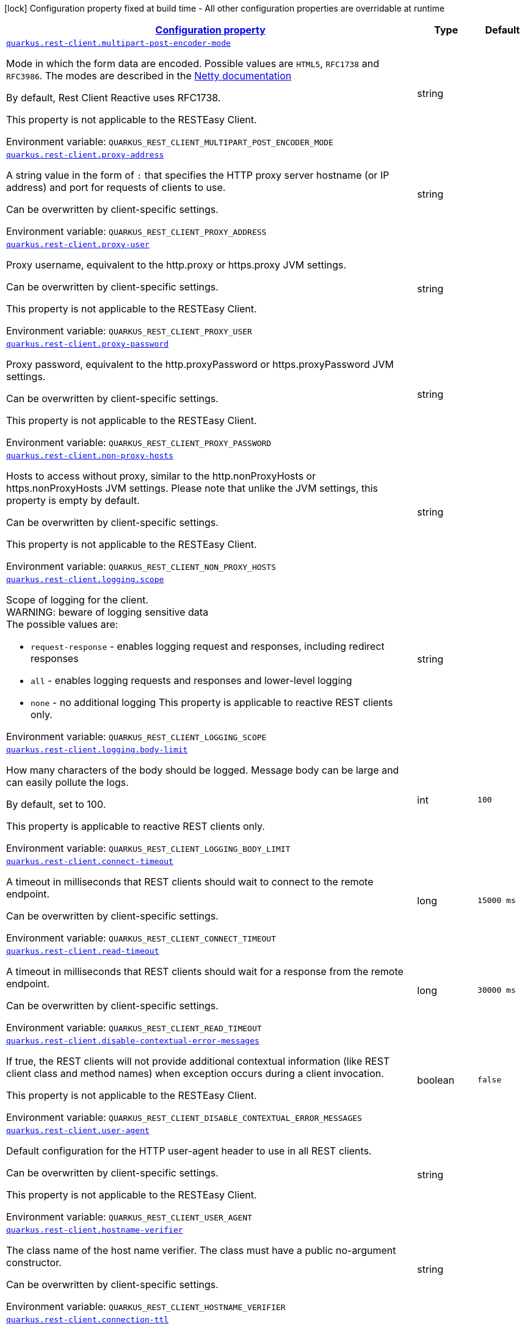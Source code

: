 
:summaryTableId: quarkus-restclient-config
[.configuration-legend]
icon:lock[title=Fixed at build time] Configuration property fixed at build time - All other configuration properties are overridable at runtime
[.configuration-reference.searchable, cols="80,.^10,.^10"]
|===

h|[[quarkus-restclient-config_configuration]]link:#quarkus-restclient-config_configuration[Configuration property]

h|Type
h|Default

a| [[quarkus-restclient-config_quarkus-rest-client-multipart-post-encoder-mode]]`link:#quarkus-restclient-config_quarkus-rest-client-multipart-post-encoder-mode[quarkus.rest-client.multipart-post-encoder-mode]`


[.description]
--
Mode in which the form data are encoded. Possible values are `HTML5`, `RFC1738` and `RFC3986`. The modes are described in the link:https://netty.io/4.1/api/io/netty/handler/codec/http/multipart/HttpPostRequestEncoder.EncoderMode.html[Netty documentation]

By default, Rest Client Reactive uses RFC1738.

This property is not applicable to the RESTEasy Client.

ifdef::add-copy-button-to-env-var[]
Environment variable: env_var_with_copy_button:+++QUARKUS_REST_CLIENT_MULTIPART_POST_ENCODER_MODE+++[]
endif::add-copy-button-to-env-var[]
ifndef::add-copy-button-to-env-var[]
Environment variable: `+++QUARKUS_REST_CLIENT_MULTIPART_POST_ENCODER_MODE+++`
endif::add-copy-button-to-env-var[]
--|string 
|


a| [[quarkus-restclient-config_quarkus-rest-client-proxy-address]]`link:#quarkus-restclient-config_quarkus-rest-client-proxy-address[quarkus.rest-client.proxy-address]`


[.description]
--
A string value in the form of `:` that specifies the HTTP proxy server hostname (or IP address) and port for requests of clients to use.

Can be overwritten by client-specific settings.

ifdef::add-copy-button-to-env-var[]
Environment variable: env_var_with_copy_button:+++QUARKUS_REST_CLIENT_PROXY_ADDRESS+++[]
endif::add-copy-button-to-env-var[]
ifndef::add-copy-button-to-env-var[]
Environment variable: `+++QUARKUS_REST_CLIENT_PROXY_ADDRESS+++`
endif::add-copy-button-to-env-var[]
--|string 
|


a| [[quarkus-restclient-config_quarkus-rest-client-proxy-user]]`link:#quarkus-restclient-config_quarkus-rest-client-proxy-user[quarkus.rest-client.proxy-user]`


[.description]
--
Proxy username, equivalent to the http.proxy or https.proxy JVM settings.

Can be overwritten by client-specific settings.

This property is not applicable to the RESTEasy Client.

ifdef::add-copy-button-to-env-var[]
Environment variable: env_var_with_copy_button:+++QUARKUS_REST_CLIENT_PROXY_USER+++[]
endif::add-copy-button-to-env-var[]
ifndef::add-copy-button-to-env-var[]
Environment variable: `+++QUARKUS_REST_CLIENT_PROXY_USER+++`
endif::add-copy-button-to-env-var[]
--|string 
|


a| [[quarkus-restclient-config_quarkus-rest-client-proxy-password]]`link:#quarkus-restclient-config_quarkus-rest-client-proxy-password[quarkus.rest-client.proxy-password]`


[.description]
--
Proxy password, equivalent to the http.proxyPassword or https.proxyPassword JVM settings.

Can be overwritten by client-specific settings.

This property is not applicable to the RESTEasy Client.

ifdef::add-copy-button-to-env-var[]
Environment variable: env_var_with_copy_button:+++QUARKUS_REST_CLIENT_PROXY_PASSWORD+++[]
endif::add-copy-button-to-env-var[]
ifndef::add-copy-button-to-env-var[]
Environment variable: `+++QUARKUS_REST_CLIENT_PROXY_PASSWORD+++`
endif::add-copy-button-to-env-var[]
--|string 
|


a| [[quarkus-restclient-config_quarkus-rest-client-non-proxy-hosts]]`link:#quarkus-restclient-config_quarkus-rest-client-non-proxy-hosts[quarkus.rest-client.non-proxy-hosts]`


[.description]
--
Hosts to access without proxy, similar to the http.nonProxyHosts or https.nonProxyHosts JVM settings. Please note that unlike the JVM settings, this property is empty by default.

Can be overwritten by client-specific settings.

This property is not applicable to the RESTEasy Client.

ifdef::add-copy-button-to-env-var[]
Environment variable: env_var_with_copy_button:+++QUARKUS_REST_CLIENT_NON_PROXY_HOSTS+++[]
endif::add-copy-button-to-env-var[]
ifndef::add-copy-button-to-env-var[]
Environment variable: `+++QUARKUS_REST_CLIENT_NON_PROXY_HOSTS+++`
endif::add-copy-button-to-env-var[]
--|string 
|


a| [[quarkus-restclient-config_quarkus-rest-client-logging-scope]]`link:#quarkus-restclient-config_quarkus-rest-client-logging-scope[quarkus.rest-client.logging.scope]`


[.description]
--
Scope of logging for the client.  +
WARNING: beware of logging sensitive data  +
The possible values are:

 - `request-response` - enables logging request and responses, including redirect responses
 - `all` - enables logging requests and responses and lower-level logging
 - `none` - no additional logging  This property is applicable to reactive REST clients only.

ifdef::add-copy-button-to-env-var[]
Environment variable: env_var_with_copy_button:+++QUARKUS_REST_CLIENT_LOGGING_SCOPE+++[]
endif::add-copy-button-to-env-var[]
ifndef::add-copy-button-to-env-var[]
Environment variable: `+++QUARKUS_REST_CLIENT_LOGGING_SCOPE+++`
endif::add-copy-button-to-env-var[]
--|string 
|


a| [[quarkus-restclient-config_quarkus-rest-client-logging-body-limit]]`link:#quarkus-restclient-config_quarkus-rest-client-logging-body-limit[quarkus.rest-client.logging.body-limit]`


[.description]
--
How many characters of the body should be logged. Message body can be large and can easily pollute the logs.

By default, set to 100.

This property is applicable to reactive REST clients only.

ifdef::add-copy-button-to-env-var[]
Environment variable: env_var_with_copy_button:+++QUARKUS_REST_CLIENT_LOGGING_BODY_LIMIT+++[]
endif::add-copy-button-to-env-var[]
ifndef::add-copy-button-to-env-var[]
Environment variable: `+++QUARKUS_REST_CLIENT_LOGGING_BODY_LIMIT+++`
endif::add-copy-button-to-env-var[]
--|int 
|`100`


a| [[quarkus-restclient-config_quarkus-rest-client-connect-timeout]]`link:#quarkus-restclient-config_quarkus-rest-client-connect-timeout[quarkus.rest-client.connect-timeout]`


[.description]
--
A timeout in milliseconds that REST clients should wait to connect to the remote endpoint.

Can be overwritten by client-specific settings.

ifdef::add-copy-button-to-env-var[]
Environment variable: env_var_with_copy_button:+++QUARKUS_REST_CLIENT_CONNECT_TIMEOUT+++[]
endif::add-copy-button-to-env-var[]
ifndef::add-copy-button-to-env-var[]
Environment variable: `+++QUARKUS_REST_CLIENT_CONNECT_TIMEOUT+++`
endif::add-copy-button-to-env-var[]
--|long 
|`15000 ms`


a| [[quarkus-restclient-config_quarkus-rest-client-read-timeout]]`link:#quarkus-restclient-config_quarkus-rest-client-read-timeout[quarkus.rest-client.read-timeout]`


[.description]
--
A timeout in milliseconds that REST clients should wait for a response from the remote endpoint.

Can be overwritten by client-specific settings.

ifdef::add-copy-button-to-env-var[]
Environment variable: env_var_with_copy_button:+++QUARKUS_REST_CLIENT_READ_TIMEOUT+++[]
endif::add-copy-button-to-env-var[]
ifndef::add-copy-button-to-env-var[]
Environment variable: `+++QUARKUS_REST_CLIENT_READ_TIMEOUT+++`
endif::add-copy-button-to-env-var[]
--|long 
|`30000 ms`


a| [[quarkus-restclient-config_quarkus-rest-client-disable-contextual-error-messages]]`link:#quarkus-restclient-config_quarkus-rest-client-disable-contextual-error-messages[quarkus.rest-client.disable-contextual-error-messages]`


[.description]
--
If true, the REST clients will not provide additional contextual information (like REST client class and method names) when exception occurs during a client invocation.

This property is not applicable to the RESTEasy Client.

ifdef::add-copy-button-to-env-var[]
Environment variable: env_var_with_copy_button:+++QUARKUS_REST_CLIENT_DISABLE_CONTEXTUAL_ERROR_MESSAGES+++[]
endif::add-copy-button-to-env-var[]
ifndef::add-copy-button-to-env-var[]
Environment variable: `+++QUARKUS_REST_CLIENT_DISABLE_CONTEXTUAL_ERROR_MESSAGES+++`
endif::add-copy-button-to-env-var[]
--|boolean 
|`false`


a| [[quarkus-restclient-config_quarkus-rest-client-user-agent]]`link:#quarkus-restclient-config_quarkus-rest-client-user-agent[quarkus.rest-client.user-agent]`


[.description]
--
Default configuration for the HTTP user-agent header to use in all REST clients.

Can be overwritten by client-specific settings.

This property is not applicable to the RESTEasy Client.

ifdef::add-copy-button-to-env-var[]
Environment variable: env_var_with_copy_button:+++QUARKUS_REST_CLIENT_USER_AGENT+++[]
endif::add-copy-button-to-env-var[]
ifndef::add-copy-button-to-env-var[]
Environment variable: `+++QUARKUS_REST_CLIENT_USER_AGENT+++`
endif::add-copy-button-to-env-var[]
--|string 
|


a| [[quarkus-restclient-config_quarkus-rest-client-hostname-verifier]]`link:#quarkus-restclient-config_quarkus-rest-client-hostname-verifier[quarkus.rest-client.hostname-verifier]`


[.description]
--
The class name of the host name verifier. The class must have a public no-argument constructor.

Can be overwritten by client-specific settings.

ifdef::add-copy-button-to-env-var[]
Environment variable: env_var_with_copy_button:+++QUARKUS_REST_CLIENT_HOSTNAME_VERIFIER+++[]
endif::add-copy-button-to-env-var[]
ifndef::add-copy-button-to-env-var[]
Environment variable: `+++QUARKUS_REST_CLIENT_HOSTNAME_VERIFIER+++`
endif::add-copy-button-to-env-var[]
--|string 
|


a| [[quarkus-restclient-config_quarkus-rest-client-connection-ttl]]`link:#quarkus-restclient-config_quarkus-rest-client-connection-ttl[quarkus.rest-client.connection-ttl]`


[.description]
--
The time in ms for which a connection remains unused in the connection pool before being evicted and closed. A timeout of `0` means there is no timeout.

Can be overwritten by client-specific settings.

ifdef::add-copy-button-to-env-var[]
Environment variable: env_var_with_copy_button:+++QUARKUS_REST_CLIENT_CONNECTION_TTL+++[]
endif::add-copy-button-to-env-var[]
ifndef::add-copy-button-to-env-var[]
Environment variable: `+++QUARKUS_REST_CLIENT_CONNECTION_TTL+++`
endif::add-copy-button-to-env-var[]
--|int 
|


a| [[quarkus-restclient-config_quarkus-rest-client-connection-pool-size]]`link:#quarkus-restclient-config_quarkus-rest-client-connection-pool-size[quarkus.rest-client.connection-pool-size]`


[.description]
--
The size of the connection pool for this client.

Can be overwritten by client-specific settings.

ifdef::add-copy-button-to-env-var[]
Environment variable: env_var_with_copy_button:+++QUARKUS_REST_CLIENT_CONNECTION_POOL_SIZE+++[]
endif::add-copy-button-to-env-var[]
ifndef::add-copy-button-to-env-var[]
Environment variable: `+++QUARKUS_REST_CLIENT_CONNECTION_POOL_SIZE+++`
endif::add-copy-button-to-env-var[]
--|int 
|


a| [[quarkus-restclient-config_quarkus-rest-client-keep-alive-enabled]]`link:#quarkus-restclient-config_quarkus-rest-client-keep-alive-enabled[quarkus.rest-client.keep-alive-enabled]`


[.description]
--
If set to false disables the keep alive completely.

Can be overwritten by client-specific settings.

ifdef::add-copy-button-to-env-var[]
Environment variable: env_var_with_copy_button:+++QUARKUS_REST_CLIENT_KEEP_ALIVE_ENABLED+++[]
endif::add-copy-button-to-env-var[]
ifndef::add-copy-button-to-env-var[]
Environment variable: `+++QUARKUS_REST_CLIENT_KEEP_ALIVE_ENABLED+++`
endif::add-copy-button-to-env-var[]
--|boolean 
|`true`


a| [[quarkus-restclient-config_quarkus-rest-client-max-redirects]]`link:#quarkus-restclient-config_quarkus-rest-client-max-redirects[quarkus.rest-client.max-redirects]`


[.description]
--
The maximum number of redirection a request can follow.

Can be overwritten by client-specific settings.

This property is not applicable to the RESTEasy Client.

ifdef::add-copy-button-to-env-var[]
Environment variable: env_var_with_copy_button:+++QUARKUS_REST_CLIENT_MAX_REDIRECTS+++[]
endif::add-copy-button-to-env-var[]
ifndef::add-copy-button-to-env-var[]
Environment variable: `+++QUARKUS_REST_CLIENT_MAX_REDIRECTS+++`
endif::add-copy-button-to-env-var[]
--|int 
|


a| [[quarkus-restclient-config_quarkus-rest-client-follow-redirects]]`link:#quarkus-restclient-config_quarkus-rest-client-follow-redirects[quarkus.rest-client.follow-redirects]`


[.description]
--
A boolean value used to determine whether the client should follow HTTP redirect responses.

Can be overwritten by client-specific settings.

ifdef::add-copy-button-to-env-var[]
Environment variable: env_var_with_copy_button:+++QUARKUS_REST_CLIENT_FOLLOW_REDIRECTS+++[]
endif::add-copy-button-to-env-var[]
ifndef::add-copy-button-to-env-var[]
Environment variable: `+++QUARKUS_REST_CLIENT_FOLLOW_REDIRECTS+++`
endif::add-copy-button-to-env-var[]
--|boolean 
|


a| [[quarkus-restclient-config_quarkus-rest-client-providers]]`link:#quarkus-restclient-config_quarkus-rest-client-providers[quarkus.rest-client.providers]`


[.description]
--
Map where keys are fully-qualified provider classnames to include in the client, and values are their integer priorities. The equivalent of the `@RegisterProvider` annotation.

Can be overwritten by client-specific settings.

ifdef::add-copy-button-to-env-var[]
Environment variable: env_var_with_copy_button:+++QUARKUS_REST_CLIENT_PROVIDERS+++[]
endif::add-copy-button-to-env-var[]
ifndef::add-copy-button-to-env-var[]
Environment variable: `+++QUARKUS_REST_CLIENT_PROVIDERS+++`
endif::add-copy-button-to-env-var[]
--|string 
|


a| [[quarkus-restclient-config_quarkus-rest-client-scope]]`link:#quarkus-restclient-config_quarkus-rest-client-scope[quarkus.rest-client.scope]`


[.description]
--
The CDI scope to use for injections of REST client instances. Value can be either a fully qualified class name of a CDI scope annotation (such as "jakarta.enterprise.context.ApplicationScoped") or its simple name (such as"ApplicationScoped").

Default scope for the rest-client extension is "Dependent" (which is the spec-compliant behavior).

Default scope for the rest-client-reactive extension is "ApplicationScoped".

Can be overwritten by client-specific settings.

ifdef::add-copy-button-to-env-var[]
Environment variable: env_var_with_copy_button:+++QUARKUS_REST_CLIENT_SCOPE+++[]
endif::add-copy-button-to-env-var[]
ifndef::add-copy-button-to-env-var[]
Environment variable: `+++QUARKUS_REST_CLIENT_SCOPE+++`
endif::add-copy-button-to-env-var[]
--|string 
|


a| [[quarkus-restclient-config_quarkus-rest-client-query-param-style]]`link:#quarkus-restclient-config_quarkus-rest-client-query-param-style[quarkus.rest-client.query-param-style]`


[.description]
--
An enumerated type string value with possible values of "MULTI_PAIRS" (default), "COMMA_SEPARATED", or "ARRAY_PAIRS" that specifies the format in which multiple values for the same query parameter is used.

Can be overwritten by client-specific settings.

ifdef::add-copy-button-to-env-var[]
Environment variable: env_var_with_copy_button:+++QUARKUS_REST_CLIENT_QUERY_PARAM_STYLE+++[]
endif::add-copy-button-to-env-var[]
ifndef::add-copy-button-to-env-var[]
Environment variable: `+++QUARKUS_REST_CLIENT_QUERY_PARAM_STYLE+++`
endif::add-copy-button-to-env-var[]
-- a|
`multi-pairs`, `comma-separated`, `array-pairs` 
|


a| [[quarkus-restclient-config_quarkus-rest-client-verify-host]]`link:#quarkus-restclient-config_quarkus-rest-client-verify-host[quarkus.rest-client.verify-host]`


[.description]
--
Set whether hostname verification is enabled. Default is enabled. This setting should not be disabled in production as it makes the client vulnerable to MITM attacks.

Can be overwritten by client-specific settings.

ifdef::add-copy-button-to-env-var[]
Environment variable: env_var_with_copy_button:+++QUARKUS_REST_CLIENT_VERIFY_HOST+++[]
endif::add-copy-button-to-env-var[]
ifndef::add-copy-button-to-env-var[]
Environment variable: `+++QUARKUS_REST_CLIENT_VERIFY_HOST+++`
endif::add-copy-button-to-env-var[]
--|boolean 
|


a| [[quarkus-restclient-config_quarkus-rest-client-trust-store]]`link:#quarkus-restclient-config_quarkus-rest-client-trust-store[quarkus.rest-client.trust-store]`


[.description]
--
The trust store location. Can point to either a classpath resource or a file.

Can be overwritten by client-specific settings.

ifdef::add-copy-button-to-env-var[]
Environment variable: env_var_with_copy_button:+++QUARKUS_REST_CLIENT_TRUST_STORE+++[]
endif::add-copy-button-to-env-var[]
ifndef::add-copy-button-to-env-var[]
Environment variable: `+++QUARKUS_REST_CLIENT_TRUST_STORE+++`
endif::add-copy-button-to-env-var[]
--|string 
|


a| [[quarkus-restclient-config_quarkus-rest-client-trust-store-password]]`link:#quarkus-restclient-config_quarkus-rest-client-trust-store-password[quarkus.rest-client.trust-store-password]`


[.description]
--
The trust store password.

Can be overwritten by client-specific settings.

ifdef::add-copy-button-to-env-var[]
Environment variable: env_var_with_copy_button:+++QUARKUS_REST_CLIENT_TRUST_STORE_PASSWORD+++[]
endif::add-copy-button-to-env-var[]
ifndef::add-copy-button-to-env-var[]
Environment variable: `+++QUARKUS_REST_CLIENT_TRUST_STORE_PASSWORD+++`
endif::add-copy-button-to-env-var[]
--|string 
|


a| [[quarkus-restclient-config_quarkus-rest-client-trust-store-type]]`link:#quarkus-restclient-config_quarkus-rest-client-trust-store-type[quarkus.rest-client.trust-store-type]`


[.description]
--
The type of the trust store. Defaults to "JKS".

Can be overwritten by client-specific settings.

ifdef::add-copy-button-to-env-var[]
Environment variable: env_var_with_copy_button:+++QUARKUS_REST_CLIENT_TRUST_STORE_TYPE+++[]
endif::add-copy-button-to-env-var[]
ifndef::add-copy-button-to-env-var[]
Environment variable: `+++QUARKUS_REST_CLIENT_TRUST_STORE_TYPE+++`
endif::add-copy-button-to-env-var[]
--|string 
|


a| [[quarkus-restclient-config_quarkus-rest-client-key-store]]`link:#quarkus-restclient-config_quarkus-rest-client-key-store[quarkus.rest-client.key-store]`


[.description]
--
The key store location. Can point to either a classpath resource or a file.

Can be overwritten by client-specific settings.

ifdef::add-copy-button-to-env-var[]
Environment variable: env_var_with_copy_button:+++QUARKUS_REST_CLIENT_KEY_STORE+++[]
endif::add-copy-button-to-env-var[]
ifndef::add-copy-button-to-env-var[]
Environment variable: `+++QUARKUS_REST_CLIENT_KEY_STORE+++`
endif::add-copy-button-to-env-var[]
--|string 
|


a| [[quarkus-restclient-config_quarkus-rest-client-key-store-password]]`link:#quarkus-restclient-config_quarkus-rest-client-key-store-password[quarkus.rest-client.key-store-password]`


[.description]
--
The key store password.

Can be overwritten by client-specific settings.

ifdef::add-copy-button-to-env-var[]
Environment variable: env_var_with_copy_button:+++QUARKUS_REST_CLIENT_KEY_STORE_PASSWORD+++[]
endif::add-copy-button-to-env-var[]
ifndef::add-copy-button-to-env-var[]
Environment variable: `+++QUARKUS_REST_CLIENT_KEY_STORE_PASSWORD+++`
endif::add-copy-button-to-env-var[]
--|string 
|


a| [[quarkus-restclient-config_quarkus-rest-client-key-store-type]]`link:#quarkus-restclient-config_quarkus-rest-client-key-store-type[quarkus.rest-client.key-store-type]`


[.description]
--
The type of the key store. Defaults to "JKS".

Can be overwritten by client-specific settings.

ifdef::add-copy-button-to-env-var[]
Environment variable: env_var_with_copy_button:+++QUARKUS_REST_CLIENT_KEY_STORE_TYPE+++[]
endif::add-copy-button-to-env-var[]
ifndef::add-copy-button-to-env-var[]
Environment variable: `+++QUARKUS_REST_CLIENT_KEY_STORE_TYPE+++`
endif::add-copy-button-to-env-var[]
--|string 
|


a| [[quarkus-restclient-config_quarkus-rest-client-tls-configuration-name]]`link:#quarkus-restclient-config_quarkus-rest-client-tls-configuration-name[quarkus.rest-client.tls-configuration-name]`


[.description]
--
The name of the TLS configuration to use.

If not set and the default TLS configuration is configured (`quarkus.tls.++*++`) then that will be used. If a name is configured, it uses the configuration from `quarkus.tls.<name>.++*++` If a name is configured, but no TLS configuration is found with that name then an error will be thrown.

If no TLS configuration is set, then the keys-tore, trust-store, etc. properties will be used.

This property is not applicable to the RESTEasy Client.

ifdef::add-copy-button-to-env-var[]
Environment variable: env_var_with_copy_button:+++QUARKUS_REST_CLIENT_TLS_CONFIGURATION_NAME+++[]
endif::add-copy-button-to-env-var[]
ifndef::add-copy-button-to-env-var[]
Environment variable: `+++QUARKUS_REST_CLIENT_TLS_CONFIGURATION_NAME+++`
endif::add-copy-button-to-env-var[]
--|string 
|


a| [[quarkus-restclient-config_quarkus-rest-client-http2]]`link:#quarkus-restclient-config_quarkus-rest-client-http2[quarkus.rest-client.http2]`


[.description]
--
If this is true then HTTP/2 will be enabled.

ifdef::add-copy-button-to-env-var[]
Environment variable: env_var_with_copy_button:+++QUARKUS_REST_CLIENT_HTTP2+++[]
endif::add-copy-button-to-env-var[]
ifndef::add-copy-button-to-env-var[]
Environment variable: `+++QUARKUS_REST_CLIENT_HTTP2+++`
endif::add-copy-button-to-env-var[]
--|boolean 
|`false`


a| [[quarkus-restclient-config_quarkus-rest-client-max-chunk-size]]`link:#quarkus-restclient-config_quarkus-rest-client-max-chunk-size[quarkus.rest-client.max-chunk-size]`


[.description]
--
The max HTTP chunk size (8096 bytes by default).

Can be overwritten by client-specific settings.

ifdef::add-copy-button-to-env-var[]
Environment variable: env_var_with_copy_button:+++QUARKUS_REST_CLIENT_MAX_CHUNK_SIZE+++[]
endif::add-copy-button-to-env-var[]
ifndef::add-copy-button-to-env-var[]
Environment variable: `+++QUARKUS_REST_CLIENT_MAX_CHUNK_SIZE+++`
endif::add-copy-button-to-env-var[]
--|MemorySize  link:#memory-size-note-anchor[icon:question-circle[title=More information about the MemorySize format]]
|`8k`


a| [[quarkus-restclient-config_quarkus-rest-client-alpn]]`link:#quarkus-restclient-config_quarkus-rest-client-alpn[quarkus.rest-client.alpn]`


[.description]
--
If the Application-Layer Protocol Negotiation is enabled, the client will negotiate which protocol to use over the protocols exposed by the server. By default, it will try to use HTTP/2 first and if it's not enabled, it will use HTTP/1.1. When the property `http2` is enabled, this flag will be automatically enabled.

ifdef::add-copy-button-to-env-var[]
Environment variable: env_var_with_copy_button:+++QUARKUS_REST_CLIENT_ALPN+++[]
endif::add-copy-button-to-env-var[]
ifndef::add-copy-button-to-env-var[]
Environment variable: `+++QUARKUS_REST_CLIENT_ALPN+++`
endif::add-copy-button-to-env-var[]
--|boolean 
|


a| [[quarkus-restclient-config_quarkus-rest-client-capture-stacktrace]]`link:#quarkus-restclient-config_quarkus-rest-client-capture-stacktrace[quarkus.rest-client.capture-stacktrace]`


[.description]
--
If `true`, the stacktrace of the invocation of the REST Client method is captured. This stacktrace will be used if the invocation throws an exception

ifdef::add-copy-button-to-env-var[]
Environment variable: env_var_with_copy_button:+++QUARKUS_REST_CLIENT_CAPTURE_STACKTRACE+++[]
endif::add-copy-button-to-env-var[]
ifndef::add-copy-button-to-env-var[]
Environment variable: `+++QUARKUS_REST_CLIENT_CAPTURE_STACKTRACE+++`
endif::add-copy-button-to-env-var[]
--|boolean 
|`true`


a|icon:lock[title=Fixed at build time] [[quarkus-restclient-config_quarkus-rest-client-configs-scope]]`link:#quarkus-restclient-config_quarkus-rest-client-configs-scope[quarkus.rest-client."configs".scope]`


[.description]
--
The CDI scope to use for injection. This property can contain either a fully qualified class name of a CDI scope annotation (such as "jakarta.enterprise.context.ApplicationScoped") or its simple name (such as "ApplicationScoped"). By default, this is not set which means the interface is not registered as a bean unless it is annotated with `RegisterRestClient`. If an interface is not annotated with `RegisterRestClient` and this property is set, then Quarkus will make the interface a bean of the configured scope.

ifdef::add-copy-button-to-env-var[]
Environment variable: env_var_with_copy_button:+++QUARKUS_REST_CLIENT__CONFIGS__SCOPE+++[]
endif::add-copy-button-to-env-var[]
ifndef::add-copy-button-to-env-var[]
Environment variable: `+++QUARKUS_REST_CLIENT__CONFIGS__SCOPE+++`
endif::add-copy-button-to-env-var[]
--|string 
|


a| [[quarkus-restclient-config_quarkus-rest-client-config-key-url]]`link:#quarkus-restclient-config_quarkus-rest-client-config-key-url[quarkus.rest-client."config-key".url]`


[.description]
--
The base URL to use for this service. This property or the `uri` property is considered required, unless the `baseUri` attribute is configured in the `@RegisterRestClient` annotation.

ifdef::add-copy-button-to-env-var[]
Environment variable: env_var_with_copy_button:+++QUARKUS_REST_CLIENT__CONFIG_KEY__URL+++[]
endif::add-copy-button-to-env-var[]
ifndef::add-copy-button-to-env-var[]
Environment variable: `+++QUARKUS_REST_CLIENT__CONFIG_KEY__URL+++`
endif::add-copy-button-to-env-var[]
--|string 
|


a| [[quarkus-restclient-config_quarkus-rest-client-config-key-uri]]`link:#quarkus-restclient-config_quarkus-rest-client-config-key-uri[quarkus.rest-client."config-key".uri]`


[.description]
--
The base URI to use for this service. This property or the `url` property is considered required, unless the `baseUri` attribute is configured in the `@RegisterRestClient` annotation.

ifdef::add-copy-button-to-env-var[]
Environment variable: env_var_with_copy_button:+++QUARKUS_REST_CLIENT__CONFIG_KEY__URI+++[]
endif::add-copy-button-to-env-var[]
ifndef::add-copy-button-to-env-var[]
Environment variable: `+++QUARKUS_REST_CLIENT__CONFIG_KEY__URI+++`
endif::add-copy-button-to-env-var[]
--|string 
|


a| [[quarkus-restclient-config_quarkus-rest-client-config-key-providers]]`link:#quarkus-restclient-config_quarkus-rest-client-config-key-providers[quarkus.rest-client."config-key".providers]`


[.description]
--
Map where keys are fully-qualified provider classnames to include in the client, and values are their integer priorities. The equivalent of the `@RegisterProvider` annotation.

ifdef::add-copy-button-to-env-var[]
Environment variable: env_var_with_copy_button:+++QUARKUS_REST_CLIENT__CONFIG_KEY__PROVIDERS+++[]
endif::add-copy-button-to-env-var[]
ifndef::add-copy-button-to-env-var[]
Environment variable: `+++QUARKUS_REST_CLIENT__CONFIG_KEY__PROVIDERS+++`
endif::add-copy-button-to-env-var[]
--|string 
|


a| [[quarkus-restclient-config_quarkus-rest-client-config-key-connect-timeout]]`link:#quarkus-restclient-config_quarkus-rest-client-config-key-connect-timeout[quarkus.rest-client."config-key".connect-timeout]`


[.description]
--
Timeout specified in milliseconds to wait to connect to the remote endpoint.

ifdef::add-copy-button-to-env-var[]
Environment variable: env_var_with_copy_button:+++QUARKUS_REST_CLIENT__CONFIG_KEY__CONNECT_TIMEOUT+++[]
endif::add-copy-button-to-env-var[]
ifndef::add-copy-button-to-env-var[]
Environment variable: `+++QUARKUS_REST_CLIENT__CONFIG_KEY__CONNECT_TIMEOUT+++`
endif::add-copy-button-to-env-var[]
--|long 
|


a| [[quarkus-restclient-config_quarkus-rest-client-config-key-read-timeout]]`link:#quarkus-restclient-config_quarkus-rest-client-config-key-read-timeout[quarkus.rest-client."config-key".read-timeout]`


[.description]
--
Timeout specified in milliseconds to wait for a response from the remote endpoint.

ifdef::add-copy-button-to-env-var[]
Environment variable: env_var_with_copy_button:+++QUARKUS_REST_CLIENT__CONFIG_KEY__READ_TIMEOUT+++[]
endif::add-copy-button-to-env-var[]
ifndef::add-copy-button-to-env-var[]
Environment variable: `+++QUARKUS_REST_CLIENT__CONFIG_KEY__READ_TIMEOUT+++`
endif::add-copy-button-to-env-var[]
--|long 
|


a| [[quarkus-restclient-config_quarkus-rest-client-config-key-follow-redirects]]`link:#quarkus-restclient-config_quarkus-rest-client-config-key-follow-redirects[quarkus.rest-client."config-key".follow-redirects]`


[.description]
--
A boolean value used to determine whether the client should follow HTTP redirect responses.

ifdef::add-copy-button-to-env-var[]
Environment variable: env_var_with_copy_button:+++QUARKUS_REST_CLIENT__CONFIG_KEY__FOLLOW_REDIRECTS+++[]
endif::add-copy-button-to-env-var[]
ifndef::add-copy-button-to-env-var[]
Environment variable: `+++QUARKUS_REST_CLIENT__CONFIG_KEY__FOLLOW_REDIRECTS+++`
endif::add-copy-button-to-env-var[]
--|boolean 
|


a| [[quarkus-restclient-config_quarkus-rest-client-config-key-multipart-post-encoder-mode]]`link:#quarkus-restclient-config_quarkus-rest-client-config-key-multipart-post-encoder-mode[quarkus.rest-client."config-key".multipart-post-encoder-mode]`


[.description]
--
Mode in which the form data are encoded. Possible values are `HTML5`, `RFC1738` and `RFC3986`. The modes are described in the link:https://netty.io/4.1/api/io/netty/handler/codec/http/multipart/HttpPostRequestEncoder.EncoderMode.html[Netty documentation]

By default, Rest Client Reactive uses RFC1738.

This property is not applicable to the RESTEasy Client.

ifdef::add-copy-button-to-env-var[]
Environment variable: env_var_with_copy_button:+++QUARKUS_REST_CLIENT__CONFIG_KEY__MULTIPART_POST_ENCODER_MODE+++[]
endif::add-copy-button-to-env-var[]
ifndef::add-copy-button-to-env-var[]
Environment variable: `+++QUARKUS_REST_CLIENT__CONFIG_KEY__MULTIPART_POST_ENCODER_MODE+++`
endif::add-copy-button-to-env-var[]
--|string 
|


a| [[quarkus-restclient-config_quarkus-rest-client-config-key-proxy-address]]`link:#quarkus-restclient-config_quarkus-rest-client-config-key-proxy-address[quarkus.rest-client."config-key".proxy-address]`


[.description]
--
A string value in the form of `:` that specifies the HTTP proxy server hostname (or IP address) and port for requests of this client to use. Use `none` to disable proxy

ifdef::add-copy-button-to-env-var[]
Environment variable: env_var_with_copy_button:+++QUARKUS_REST_CLIENT__CONFIG_KEY__PROXY_ADDRESS+++[]
endif::add-copy-button-to-env-var[]
ifndef::add-copy-button-to-env-var[]
Environment variable: `+++QUARKUS_REST_CLIENT__CONFIG_KEY__PROXY_ADDRESS+++`
endif::add-copy-button-to-env-var[]
--|string 
|


a| [[quarkus-restclient-config_quarkus-rest-client-config-key-proxy-user]]`link:#quarkus-restclient-config_quarkus-rest-client-config-key-proxy-user[quarkus.rest-client."config-key".proxy-user]`


[.description]
--
Proxy username.

This property is not applicable to the RESTEasy Client.

ifdef::add-copy-button-to-env-var[]
Environment variable: env_var_with_copy_button:+++QUARKUS_REST_CLIENT__CONFIG_KEY__PROXY_USER+++[]
endif::add-copy-button-to-env-var[]
ifndef::add-copy-button-to-env-var[]
Environment variable: `+++QUARKUS_REST_CLIENT__CONFIG_KEY__PROXY_USER+++`
endif::add-copy-button-to-env-var[]
--|string 
|


a| [[quarkus-restclient-config_quarkus-rest-client-config-key-proxy-password]]`link:#quarkus-restclient-config_quarkus-rest-client-config-key-proxy-password[quarkus.rest-client."config-key".proxy-password]`


[.description]
--
Proxy password.

This property is not applicable to the RESTEasy Client.

ifdef::add-copy-button-to-env-var[]
Environment variable: env_var_with_copy_button:+++QUARKUS_REST_CLIENT__CONFIG_KEY__PROXY_PASSWORD+++[]
endif::add-copy-button-to-env-var[]
ifndef::add-copy-button-to-env-var[]
Environment variable: `+++QUARKUS_REST_CLIENT__CONFIG_KEY__PROXY_PASSWORD+++`
endif::add-copy-button-to-env-var[]
--|string 
|


a| [[quarkus-restclient-config_quarkus-rest-client-config-key-non-proxy-hosts]]`link:#quarkus-restclient-config_quarkus-rest-client-config-key-non-proxy-hosts[quarkus.rest-client."config-key".non-proxy-hosts]`


[.description]
--
Hosts to access without proxy

This property is not applicable to the RESTEasy Client.

ifdef::add-copy-button-to-env-var[]
Environment variable: env_var_with_copy_button:+++QUARKUS_REST_CLIENT__CONFIG_KEY__NON_PROXY_HOSTS+++[]
endif::add-copy-button-to-env-var[]
ifndef::add-copy-button-to-env-var[]
Environment variable: `+++QUARKUS_REST_CLIENT__CONFIG_KEY__NON_PROXY_HOSTS+++`
endif::add-copy-button-to-env-var[]
--|string 
|


a| [[quarkus-restclient-config_quarkus-rest-client-config-key-query-param-style]]`link:#quarkus-restclient-config_quarkus-rest-client-config-key-query-param-style[quarkus.rest-client."config-key".query-param-style]`


[.description]
--
An enumerated type string value with possible values of "MULTI_PAIRS" (default), "COMMA_SEPARATED", or "ARRAY_PAIRS" that specifies the format in which multiple values for the same query parameter is used.

ifdef::add-copy-button-to-env-var[]
Environment variable: env_var_with_copy_button:+++QUARKUS_REST_CLIENT__CONFIG_KEY__QUERY_PARAM_STYLE+++[]
endif::add-copy-button-to-env-var[]
ifndef::add-copy-button-to-env-var[]
Environment variable: `+++QUARKUS_REST_CLIENT__CONFIG_KEY__QUERY_PARAM_STYLE+++`
endif::add-copy-button-to-env-var[]
-- a|
`multi-pairs`, `comma-separated`, `array-pairs` 
|


a| [[quarkus-restclient-config_quarkus-rest-client-config-key-verify-host]]`link:#quarkus-restclient-config_quarkus-rest-client-config-key-verify-host[quarkus.rest-client."config-key".verify-host]`


[.description]
--
Set whether hostname verification is enabled. Default is enabled. This setting should not be disabled in production as it makes the client vulnerable to MITM attacks.

ifdef::add-copy-button-to-env-var[]
Environment variable: env_var_with_copy_button:+++QUARKUS_REST_CLIENT__CONFIG_KEY__VERIFY_HOST+++[]
endif::add-copy-button-to-env-var[]
ifndef::add-copy-button-to-env-var[]
Environment variable: `+++QUARKUS_REST_CLIENT__CONFIG_KEY__VERIFY_HOST+++`
endif::add-copy-button-to-env-var[]
--|boolean 
|


a| [[quarkus-restclient-config_quarkus-rest-client-config-key-trust-store]]`link:#quarkus-restclient-config_quarkus-rest-client-config-key-trust-store[quarkus.rest-client."config-key".trust-store]`


[.description]
--
The trust store location. Can point to either a classpath resource or a file.

ifdef::add-copy-button-to-env-var[]
Environment variable: env_var_with_copy_button:+++QUARKUS_REST_CLIENT__CONFIG_KEY__TRUST_STORE+++[]
endif::add-copy-button-to-env-var[]
ifndef::add-copy-button-to-env-var[]
Environment variable: `+++QUARKUS_REST_CLIENT__CONFIG_KEY__TRUST_STORE+++`
endif::add-copy-button-to-env-var[]
--|string 
|


a| [[quarkus-restclient-config_quarkus-rest-client-config-key-trust-store-password]]`link:#quarkus-restclient-config_quarkus-rest-client-config-key-trust-store-password[quarkus.rest-client."config-key".trust-store-password]`


[.description]
--
The trust store password.

ifdef::add-copy-button-to-env-var[]
Environment variable: env_var_with_copy_button:+++QUARKUS_REST_CLIENT__CONFIG_KEY__TRUST_STORE_PASSWORD+++[]
endif::add-copy-button-to-env-var[]
ifndef::add-copy-button-to-env-var[]
Environment variable: `+++QUARKUS_REST_CLIENT__CONFIG_KEY__TRUST_STORE_PASSWORD+++`
endif::add-copy-button-to-env-var[]
--|string 
|


a| [[quarkus-restclient-config_quarkus-rest-client-config-key-trust-store-type]]`link:#quarkus-restclient-config_quarkus-rest-client-config-key-trust-store-type[quarkus.rest-client."config-key".trust-store-type]`


[.description]
--
The type of the trust store. Defaults to "JKS".

ifdef::add-copy-button-to-env-var[]
Environment variable: env_var_with_copy_button:+++QUARKUS_REST_CLIENT__CONFIG_KEY__TRUST_STORE_TYPE+++[]
endif::add-copy-button-to-env-var[]
ifndef::add-copy-button-to-env-var[]
Environment variable: `+++QUARKUS_REST_CLIENT__CONFIG_KEY__TRUST_STORE_TYPE+++`
endif::add-copy-button-to-env-var[]
--|string 
|


a| [[quarkus-restclient-config_quarkus-rest-client-config-key-key-store]]`link:#quarkus-restclient-config_quarkus-rest-client-config-key-key-store[quarkus.rest-client."config-key".key-store]`


[.description]
--
The key store location. Can point to either a classpath resource or a file.

ifdef::add-copy-button-to-env-var[]
Environment variable: env_var_with_copy_button:+++QUARKUS_REST_CLIENT__CONFIG_KEY__KEY_STORE+++[]
endif::add-copy-button-to-env-var[]
ifndef::add-copy-button-to-env-var[]
Environment variable: `+++QUARKUS_REST_CLIENT__CONFIG_KEY__KEY_STORE+++`
endif::add-copy-button-to-env-var[]
--|string 
|


a| [[quarkus-restclient-config_quarkus-rest-client-config-key-key-store-password]]`link:#quarkus-restclient-config_quarkus-rest-client-config-key-key-store-password[quarkus.rest-client."config-key".key-store-password]`


[.description]
--
The key store password.

ifdef::add-copy-button-to-env-var[]
Environment variable: env_var_with_copy_button:+++QUARKUS_REST_CLIENT__CONFIG_KEY__KEY_STORE_PASSWORD+++[]
endif::add-copy-button-to-env-var[]
ifndef::add-copy-button-to-env-var[]
Environment variable: `+++QUARKUS_REST_CLIENT__CONFIG_KEY__KEY_STORE_PASSWORD+++`
endif::add-copy-button-to-env-var[]
--|string 
|


a| [[quarkus-restclient-config_quarkus-rest-client-config-key-key-store-type]]`link:#quarkus-restclient-config_quarkus-rest-client-config-key-key-store-type[quarkus.rest-client."config-key".key-store-type]`


[.description]
--
The type of the key store. Defaults to "JKS".

ifdef::add-copy-button-to-env-var[]
Environment variable: env_var_with_copy_button:+++QUARKUS_REST_CLIENT__CONFIG_KEY__KEY_STORE_TYPE+++[]
endif::add-copy-button-to-env-var[]
ifndef::add-copy-button-to-env-var[]
Environment variable: `+++QUARKUS_REST_CLIENT__CONFIG_KEY__KEY_STORE_TYPE+++`
endif::add-copy-button-to-env-var[]
--|string 
|


a| [[quarkus-restclient-config_quarkus-rest-client-config-key-hostname-verifier]]`link:#quarkus-restclient-config_quarkus-rest-client-config-key-hostname-verifier[quarkus.rest-client."config-key".hostname-verifier]`


[.description]
--
The class name of the host name verifier. The class must have a public no-argument constructor.

ifdef::add-copy-button-to-env-var[]
Environment variable: env_var_with_copy_button:+++QUARKUS_REST_CLIENT__CONFIG_KEY__HOSTNAME_VERIFIER+++[]
endif::add-copy-button-to-env-var[]
ifndef::add-copy-button-to-env-var[]
Environment variable: `+++QUARKUS_REST_CLIENT__CONFIG_KEY__HOSTNAME_VERIFIER+++`
endif::add-copy-button-to-env-var[]
--|string 
|


a| [[quarkus-restclient-config_quarkus-rest-client-config-key-tls-configuration-name]]`link:#quarkus-restclient-config_quarkus-rest-client-config-key-tls-configuration-name[quarkus.rest-client."config-key".tls-configuration-name]`


[.description]
--
The name of the TLS configuration to use.

If not set and the default TLS configuration is configured (`quarkus.tls.++*++`) then that will be used. If a name is configured, it uses the configuration from `quarkus.tls.<name>.++*++` If a name is configured, but no TLS configuration is found with that name then an error will be thrown.

If no TLS configuration is set, then the keys-tore, trust-store, etc. properties will be used.

This property is not applicable to the RESTEasy Client.

ifdef::add-copy-button-to-env-var[]
Environment variable: env_var_with_copy_button:+++QUARKUS_REST_CLIENT__CONFIG_KEY__TLS_CONFIGURATION_NAME+++[]
endif::add-copy-button-to-env-var[]
ifndef::add-copy-button-to-env-var[]
Environment variable: `+++QUARKUS_REST_CLIENT__CONFIG_KEY__TLS_CONFIGURATION_NAME+++`
endif::add-copy-button-to-env-var[]
--|string 
|


a| [[quarkus-restclient-config_quarkus-rest-client-config-key-connection-ttl]]`link:#quarkus-restclient-config_quarkus-rest-client-config-key-connection-ttl[quarkus.rest-client."config-key".connection-ttl]`


[.description]
--
The time in ms for which a connection remains unused in the connection pool before being evicted and closed. A timeout of `0` means there is no timeout.

ifdef::add-copy-button-to-env-var[]
Environment variable: env_var_with_copy_button:+++QUARKUS_REST_CLIENT__CONFIG_KEY__CONNECTION_TTL+++[]
endif::add-copy-button-to-env-var[]
ifndef::add-copy-button-to-env-var[]
Environment variable: `+++QUARKUS_REST_CLIENT__CONFIG_KEY__CONNECTION_TTL+++`
endif::add-copy-button-to-env-var[]
--|int 
|


a| [[quarkus-restclient-config_quarkus-rest-client-config-key-connection-pool-size]]`link:#quarkus-restclient-config_quarkus-rest-client-config-key-connection-pool-size[quarkus.rest-client."config-key".connection-pool-size]`


[.description]
--
The size of the connection pool for this client.

ifdef::add-copy-button-to-env-var[]
Environment variable: env_var_with_copy_button:+++QUARKUS_REST_CLIENT__CONFIG_KEY__CONNECTION_POOL_SIZE+++[]
endif::add-copy-button-to-env-var[]
ifndef::add-copy-button-to-env-var[]
Environment variable: `+++QUARKUS_REST_CLIENT__CONFIG_KEY__CONNECTION_POOL_SIZE+++`
endif::add-copy-button-to-env-var[]
--|int 
|


a| [[quarkus-restclient-config_quarkus-rest-client-config-key-keep-alive-enabled]]`link:#quarkus-restclient-config_quarkus-rest-client-config-key-keep-alive-enabled[quarkus.rest-client."config-key".keep-alive-enabled]`


[.description]
--
If set to false disables the keep alive completely.

ifdef::add-copy-button-to-env-var[]
Environment variable: env_var_with_copy_button:+++QUARKUS_REST_CLIENT__CONFIG_KEY__KEEP_ALIVE_ENABLED+++[]
endif::add-copy-button-to-env-var[]
ifndef::add-copy-button-to-env-var[]
Environment variable: `+++QUARKUS_REST_CLIENT__CONFIG_KEY__KEEP_ALIVE_ENABLED+++`
endif::add-copy-button-to-env-var[]
--|boolean 
|


a| [[quarkus-restclient-config_quarkus-rest-client-config-key-max-redirects]]`link:#quarkus-restclient-config_quarkus-rest-client-config-key-max-redirects[quarkus.rest-client."config-key".max-redirects]`


[.description]
--
The maximum number of redirection a request can follow.

This property is not applicable to the RESTEasy Client.

ifdef::add-copy-button-to-env-var[]
Environment variable: env_var_with_copy_button:+++QUARKUS_REST_CLIENT__CONFIG_KEY__MAX_REDIRECTS+++[]
endif::add-copy-button-to-env-var[]
ifndef::add-copy-button-to-env-var[]
Environment variable: `+++QUARKUS_REST_CLIENT__CONFIG_KEY__MAX_REDIRECTS+++`
endif::add-copy-button-to-env-var[]
--|int 
|


a| [[quarkus-restclient-config_quarkus-rest-client-config-key-headers-header-name]]`link:#quarkus-restclient-config_quarkus-rest-client-config-key-headers-header-name[quarkus.rest-client."config-key".headers."header-name"]`


[.description]
--
The HTTP headers that should be applied to all requests of the rest client.

This property is not applicable to the RESTEasy Client.

ifdef::add-copy-button-to-env-var[]
Environment variable: env_var_with_copy_button:+++QUARKUS_REST_CLIENT__CONFIG_KEY__HEADERS__HEADER_NAME_+++[]
endif::add-copy-button-to-env-var[]
ifndef::add-copy-button-to-env-var[]
Environment variable: `+++QUARKUS_REST_CLIENT__CONFIG_KEY__HEADERS__HEADER_NAME_+++`
endif::add-copy-button-to-env-var[]
--|link:https://docs.oracle.com/javase/8/docs/api/java/lang/String.html[String]
 
|


a| [[quarkus-restclient-config_quarkus-rest-client-config-key-shared]]`link:#quarkus-restclient-config_quarkus-rest-client-config-key-shared[quarkus.rest-client."config-key".shared]`


[.description]
--
Set to true to share the HTTP client between REST clients. There can be multiple shared clients distinguished by _name_, when no specific name is set, the name `__vertx.DEFAULT` is used.

This property is not applicable to the RESTEasy Client.

ifdef::add-copy-button-to-env-var[]
Environment variable: env_var_with_copy_button:+++QUARKUS_REST_CLIENT__CONFIG_KEY__SHARED+++[]
endif::add-copy-button-to-env-var[]
ifndef::add-copy-button-to-env-var[]
Environment variable: `+++QUARKUS_REST_CLIENT__CONFIG_KEY__SHARED+++`
endif::add-copy-button-to-env-var[]
--|boolean 
|


a| [[quarkus-restclient-config_quarkus-rest-client-config-key-name]]`link:#quarkus-restclient-config_quarkus-rest-client-config-key-name[quarkus.rest-client."config-key".name]`


[.description]
--
Set the HTTP client name, used when the client is shared, otherwise ignored.

This property is not applicable to the RESTEasy Client.

ifdef::add-copy-button-to-env-var[]
Environment variable: env_var_with_copy_button:+++QUARKUS_REST_CLIENT__CONFIG_KEY__NAME+++[]
endif::add-copy-button-to-env-var[]
ifndef::add-copy-button-to-env-var[]
Environment variable: `+++QUARKUS_REST_CLIENT__CONFIG_KEY__NAME+++`
endif::add-copy-button-to-env-var[]
--|string 
|


a| [[quarkus-restclient-config_quarkus-rest-client-config-key-user-agent]]`link:#quarkus-restclient-config_quarkus-rest-client-config-key-user-agent[quarkus.rest-client."config-key".user-agent]`


[.description]
--
Configure the HTTP user-agent header to use.

This property is not applicable to the RESTEasy Client.

ifdef::add-copy-button-to-env-var[]
Environment variable: env_var_with_copy_button:+++QUARKUS_REST_CLIENT__CONFIG_KEY__USER_AGENT+++[]
endif::add-copy-button-to-env-var[]
ifndef::add-copy-button-to-env-var[]
Environment variable: `+++QUARKUS_REST_CLIENT__CONFIG_KEY__USER_AGENT+++`
endif::add-copy-button-to-env-var[]
--|string 
|


a| [[quarkus-restclient-config_quarkus-rest-client-config-key-http2]]`link:#quarkus-restclient-config_quarkus-rest-client-config-key-http2[quarkus.rest-client."config-key".http2]`


[.description]
--
If this is true then HTTP/2 will be enabled.

ifdef::add-copy-button-to-env-var[]
Environment variable: env_var_with_copy_button:+++QUARKUS_REST_CLIENT__CONFIG_KEY__HTTP2+++[]
endif::add-copy-button-to-env-var[]
ifndef::add-copy-button-to-env-var[]
Environment variable: `+++QUARKUS_REST_CLIENT__CONFIG_KEY__HTTP2+++`
endif::add-copy-button-to-env-var[]
--|boolean 
|


a| [[quarkus-restclient-config_quarkus-rest-client-config-key-max-chunk-size]]`link:#quarkus-restclient-config_quarkus-rest-client-config-key-max-chunk-size[quarkus.rest-client."config-key".max-chunk-size]`


[.description]
--
The max HTTP chunk size (8096 bytes by default).

This property is not applicable to the RESTEasy Client.

ifdef::add-copy-button-to-env-var[]
Environment variable: env_var_with_copy_button:+++QUARKUS_REST_CLIENT__CONFIG_KEY__MAX_CHUNK_SIZE+++[]
endif::add-copy-button-to-env-var[]
ifndef::add-copy-button-to-env-var[]
Environment variable: `+++QUARKUS_REST_CLIENT__CONFIG_KEY__MAX_CHUNK_SIZE+++`
endif::add-copy-button-to-env-var[]
--|MemorySize  link:#memory-size-note-anchor[icon:question-circle[title=More information about the MemorySize format]]
|`8K`


a| [[quarkus-restclient-config_quarkus-rest-client-config-key-alpn]]`link:#quarkus-restclient-config_quarkus-rest-client-config-key-alpn[quarkus.rest-client."config-key".alpn]`


[.description]
--
If the Application-Layer Protocol Negotiation is enabled, the client will negotiate which protocol to use over the protocols exposed by the server. By default, it will try to use HTTP/2 first and if it's not enabled, it will use HTTP/1.1. When the property `http2` is enabled, this flag will be automatically enabled.

ifdef::add-copy-button-to-env-var[]
Environment variable: env_var_with_copy_button:+++QUARKUS_REST_CLIENT__CONFIG_KEY__ALPN+++[]
endif::add-copy-button-to-env-var[]
ifndef::add-copy-button-to-env-var[]
Environment variable: `+++QUARKUS_REST_CLIENT__CONFIG_KEY__ALPN+++`
endif::add-copy-button-to-env-var[]
--|boolean 
|


a| [[quarkus-restclient-config_quarkus-rest-client-config-key-capture-stacktrace]]`link:#quarkus-restclient-config_quarkus-rest-client-config-key-capture-stacktrace[quarkus.rest-client."config-key".capture-stacktrace]`


[.description]
--
If `true`, the stacktrace of the invocation of the REST Client method is captured. This stacktrace will be used if the invocation throws an exception

ifdef::add-copy-button-to-env-var[]
Environment variable: env_var_with_copy_button:+++QUARKUS_REST_CLIENT__CONFIG_KEY__CAPTURE_STACKTRACE+++[]
endif::add-copy-button-to-env-var[]
ifndef::add-copy-button-to-env-var[]
Environment variable: `+++QUARKUS_REST_CLIENT__CONFIG_KEY__CAPTURE_STACKTRACE+++`
endif::add-copy-button-to-env-var[]
--|boolean 
|


a| [[quarkus-restclient-config_quarkus-rest-client-headers-header-name]]`link:#quarkus-restclient-config_quarkus-rest-client-headers-header-name[quarkus.rest-client.headers."header-name"]`


[.description]
--
The HTTP headers that should be applied to all requests of the rest client.

ifdef::add-copy-button-to-env-var[]
Environment variable: env_var_with_copy_button:+++QUARKUS_REST_CLIENT_HEADERS__HEADER_NAME_+++[]
endif::add-copy-button-to-env-var[]
ifndef::add-copy-button-to-env-var[]
Environment variable: `+++QUARKUS_REST_CLIENT_HEADERS__HEADER_NAME_+++`
endif::add-copy-button-to-env-var[]
--|link:https://docs.oracle.com/javase/8/docs/api/java/lang/String.html[String]
 
|

|===
[NOTE]
[[memory-size-note-anchor]]
.About the MemorySize format
====
A size configuration option recognises string in this format (shown as a regular expression): `[0-9]+[KkMmGgTtPpEeZzYy]?`.
If no suffix is given, assume bytes.
====
